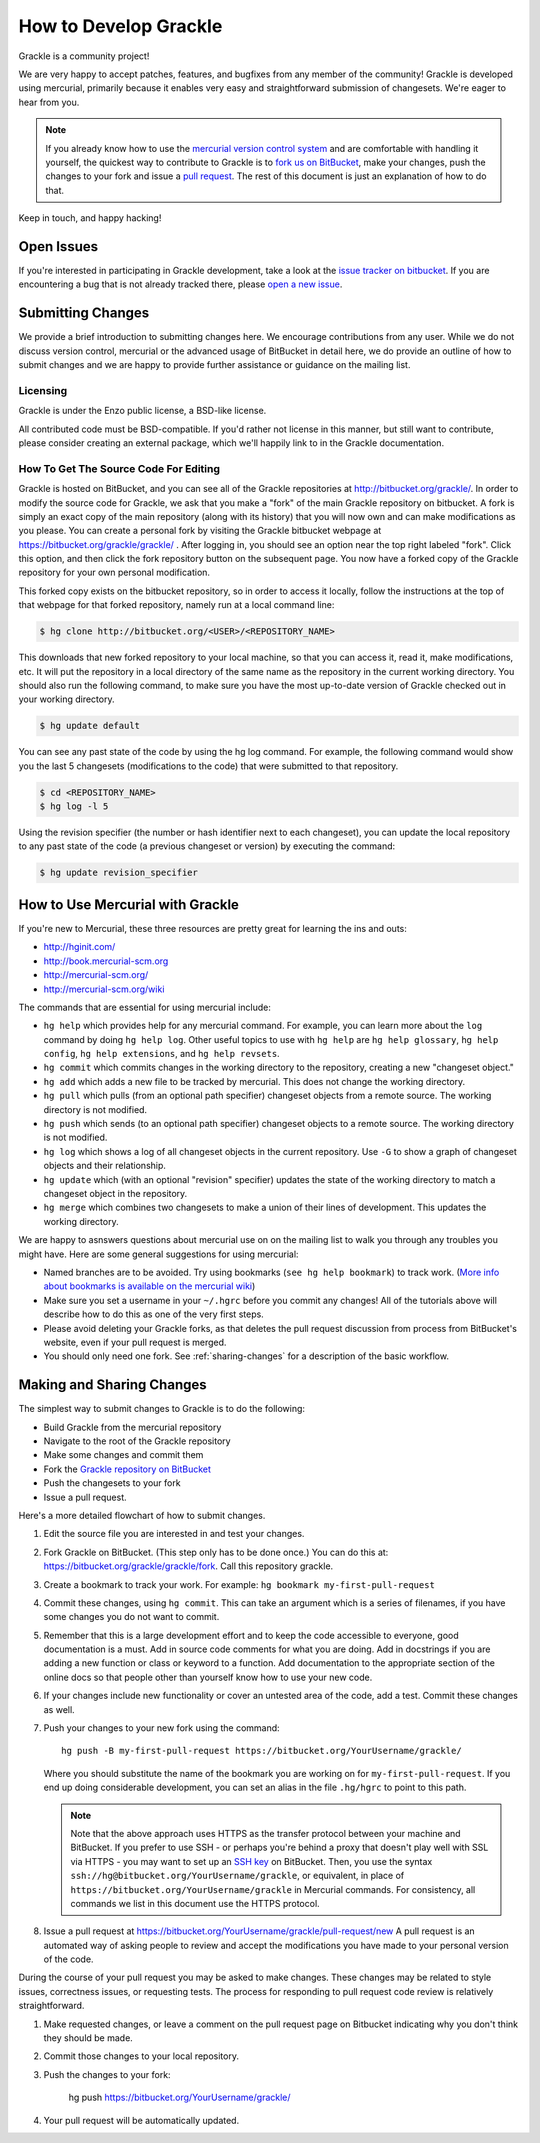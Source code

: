 .. _contributing-code:

How to Develop Grackle
======================

Grackle is a community project!

We are very happy to accept patches, features, and bugfixes from any member of
the community!  Grackle is developed using mercurial, primarily because it
enables very easy and straightforward submission of changesets.  We're eager to
hear from you.

.. note:: If you already know how to use the `mercurial version control system
   <http://mercurial-scm.org>`_ and are comfortable with handling it yourself,
   the quickest way to contribute to Grackle is to `fork us on BitBucket
   <http://bitbucket.org/grackle/grackle/fork>`_, make your changes, push the
   changes to your fork and issue a `pull request
   <http://bitbucket.org/grackle/grackle/pull-requests>`_.  The rest of this
   document is just an explanation of how to do that.

Keep in touch, and happy hacking!

.. _open-issues:

Open Issues
-----------

If you're interested in participating in Grackle development, take a look at the
`issue tracker on bitbucket <https://bitbucket.org/grackle/issues>`_. If you are
encountering a bug that is not already tracked there, please `open a new issue
<https://bitbucket.org/grackle/grackle/issues/new>`_.

Submitting Changes
------------------

We provide a brief introduction to submitting changes here.  We encourage
contributions from any user.  While we do not discuss version control, mercurial
or the advanced usage of BitBucket in detail here, we do provide an outline of
how to submit changes and we are happy to provide further assistance or
guidance on the mailing list.

Licensing
+++++++++

Grackle is under the Enzo public license, a BSD-like license.

All contributed code must be BSD-compatible.  If you'd rather not license in
this manner, but still want to contribute, please consider creating an external
package, which we'll happily link to in the Grackle documentation.

How To Get The Source Code For Editing
++++++++++++++++++++++++++++++++++++++

Grackle is hosted on BitBucket, and you can see all of the Grackle repositories at
http://bitbucket.org/grackle/. In order to modify the source code for Grackle,
we ask that you make a "fork" of the main Grackle repository on bitbucket.  A
fork is simply an exact copy of the main repository (along with its history)
that you will now own and can make modifications as you please.  You can create
a personal fork by visiting the Grackle bitbucket webpage at
https://bitbucket.org/grackle/grackle/ .  After logging in, you should see an
option near the top right labeled "fork".  Click this option, and then click the
fork repository button on the subsequent page.  You now have a forked copy of
the Grackle repository for your own personal modification.

This forked copy exists on the bitbucket repository, so in order to access
it locally, follow the instructions at the top of that webpage for that
forked repository, namely run at a local command line:

.. code-block:: bash

   $ hg clone http://bitbucket.org/<USER>/<REPOSITORY_NAME>

This downloads that new forked repository to your local machine, so that you can
access it, read it, make modifications, etc.  It will put the repository in a
local directory of the same name as the repository in the current working
directory. You should also run the following command, to make sure you have the
most up-to-date version of Grackle checked out in your working directory.

.. code-block:: bash

   $ hg update default

You can see any past state of the code by using the hg log command.
For example, the following command would show you the last 5 changesets
(modifications to the code) that were submitted to that repository.

.. code-block:: bash

   $ cd <REPOSITORY_NAME>
   $ hg log -l 5

Using the revision specifier (the number or hash identifier next to each
changeset), you can update the local repository to any past state of the
code (a previous changeset or version) by executing the command:

.. code-block:: bash

   $ hg update revision_specifier

.. _mercurial-with-grackle:

How to Use Mercurial with Grackle
---------------------------------

If you're new to Mercurial, these three resources are pretty great for learning
the ins and outs:

* http://hginit.com/
* http://book.mercurial-scm.org
* http://mercurial-scm.org/
* http://mercurial-scm.org/wiki

The commands that are essential for using mercurial include:

* ``hg help`` which provides help for any mercurial command. For example, you
  can learn more about the ``log`` command by doing ``hg help log``. Other useful
  topics to use with ``hg help`` are ``hg help glossary``, ``hg help config``,
  ``hg help extensions``, and ``hg help revsets``.
* ``hg commit`` which commits changes in the working directory to the
  repository, creating a new "changeset object."
* ``hg add`` which adds a new file to be tracked by mercurial.  This does
  not change the working directory.
* ``hg pull`` which pulls (from an optional path specifier) changeset
  objects from a remote source.  The working directory is not modified.
* ``hg push`` which sends (to an optional path specifier) changeset objects
  to a remote source.  The working directory is not modified.
* ``hg log`` which shows a log of all changeset objects in the current
  repository.  Use ``-G`` to show a graph of changeset objects and their
  relationship.
* ``hg update`` which (with an optional "revision" specifier) updates the
  state of the working directory to match a changeset object in the
  repository.
* ``hg merge`` which combines two changesets to make a union of their lines
  of development.  This updates the working directory.

We are happy to asnswers questions about mercurial use on on the mailing list to
walk you through any troubles you might have.  Here are some general suggestions
for using mercurial:

* Named branches are to be avoided.  Try using bookmarks (``see hg help
  bookmark``) to track work.  (`More info about bookmarks is available on the
  mercurial wiki <http://mercurial-scm.org/wiki/Bookmarks>`_)
* Make sure you set a username in your ``~/.hgrc`` before you commit any
  changes!  All of the tutorials above will describe how to do this as one of
  the very first steps.
* Please avoid deleting your Grackle forks, as that deletes the pull request
  discussion from process from BitBucket's website, even if your pull request
  is merged.
* You should only need one fork. See :ref:`sharing-changes` for a description of
  the basic workflow.

.. _sharing-changes:

Making and Sharing Changes
--------------------------

The simplest way to submit changes to Grackle is to do the following:

* Build Grackle from the mercurial repository
* Navigate to the root of the Grackle repository
* Make some changes and commit them
* Fork the `Grackle repository on BitBucket
  <https://bitbucket.org/grackle/grackle>`_
* Push the changesets to your fork
* Issue a pull request.

Here's a more detailed flowchart of how to submit changes.

#. Edit the source file you are interested in and test your changes.
#. Fork Grackle on BitBucket.  (This step only has to be done once.)  You can do
   this at: https://bitbucket.org/grackle/grackle/fork.  Call this repository
   grackle.
#. Create a bookmark to track your work. For example: ``hg bookmark
   my-first-pull-request``
#. Commit these changes, using ``hg commit``.  This can take an argument
   which is a series of filenames, if you have some changes you do not want
   to commit.
#. Remember that this is a large development effort and to keep the code
   accessible to everyone, good documentation is a must.  Add in source code
   comments for what you are doing.  Add in docstrings
   if you are adding a new function or class or keyword to a function.
   Add documentation to the appropriate section of the online docs so that
   people other than yourself know how to use your new code.
#. If your changes include new functionality or cover an untested area of the
   code, add a test. Commit these changes as well.
#. Push your changes to your new fork using the command::

      hg push -B my-first-pull-request https://bitbucket.org/YourUsername/grackle/

   Where you should substitute the name of the bookmark you are working on for
   ``my-first-pull-request``. If you end up doing considerable development, you
   can set an alias in the file ``.hg/hgrc`` to point to this path.

   .. note::
     Note that the above approach uses HTTPS as the transfer protocol
     between your machine and BitBucket.  If you prefer to use SSH - or
     perhaps you're behind a proxy that doesn't play well with SSL via
     HTTPS - you may want to set up an `SSH key`_ on BitBucket.  Then, you use
     the syntax ``ssh://hg@bitbucket.org/YourUsername/grackle``, or equivalent,
     in place of ``https://bitbucket.org/YourUsername/grackle`` in Mercurial
     commands. For consistency, all commands we list in this document use the
     HTTPS protocol.

     .. _SSH key: https://confluence.atlassian.com/display/BITBUCKET/Set+up+SSH+for+Mercurial

#. Issue a pull request at
   https://bitbucket.org/YourUsername/grackle/pull-request/new
   A pull request is an automated way of asking people to review and accept the
   modifications you have made to your personal version of the code.

During the course of your pull request you may be asked to make changes.  These
changes may be related to style issues, correctness issues, or requesting
tests.  The process for responding to pull request code review is relatively
straightforward.

#. Make requested changes, or leave a comment on the pull request page on
   Bitbucket indicating why you don't think they should be made.
#. Commit those changes to your local repository.
#. Push the changes to your fork:

      hg push https://bitbucket.org/YourUsername/grackle/

#. Your pull request will be automatically updated.
